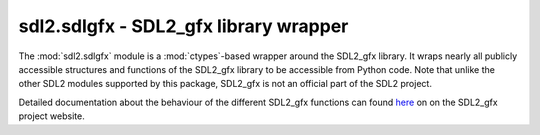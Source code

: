 .. module:: sdl2.sdlgfx
   :synopsis: SDL2_gfx library wrapper

sdl2.sdlgfx - SDL2_gfx library wrapper
======================================
The :mod:`sdl2.sdlgfx` module is a :mod:`ctypes`-based wrapper
around the SDL2_gfx library. It wraps nearly all publicly accessible
structures and functions of the SDL2_gfx library to be accessible from
Python code. Note that unlike the other SDL2 modules supported by this
package, SDL2_gfx is not an official part of the SDL2 project.

Detailed documentation about the behaviour of the different SDL2_gfx
functions can found `here
<http://www.ferzkopp.net/Software/SDL2_gfx/Docs/html/index.html>`_ on
on the SDL2_gfx project website.

